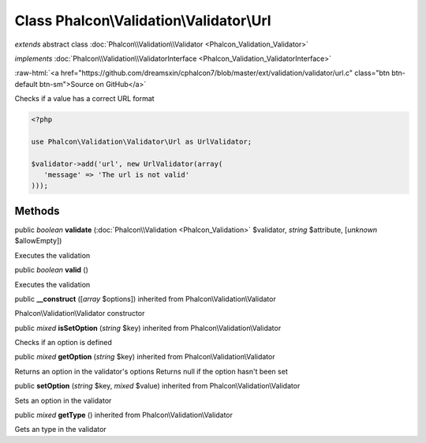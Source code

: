Class **Phalcon\\Validation\\Validator\\Url**
=============================================

*extends* abstract class :doc:`Phalcon\\Validation\\Validator <Phalcon_Validation_Validator>`

*implements* :doc:`Phalcon\\Validation\\ValidatorInterface <Phalcon_Validation_ValidatorInterface>`

.. role:: raw-html(raw)
   :format: html

:raw-html:`<a href="https://github.com/dreamsxin/cphalcon7/blob/master/ext/validation/validator/url.c" class="btn btn-default btn-sm">Source on GitHub</a>`

Checks if a value has a correct URL format  

.. code-block:: php

    <?php

    use Phalcon\Validation\Validator\Url as UrlValidator;
    
    $validator->add('url', new UrlValidator(array(
       'message' => 'The url is not valid'
    )));



Methods
-------

public *boolean*  **validate** (:doc:`Phalcon\\Validation <Phalcon_Validation>` $validator, *string* $attribute, [*unknown* $allowEmpty])

Executes the validation



public *boolean*  **valid** ()

Executes the validation



public  **__construct** ([*array* $options]) inherited from Phalcon\\Validation\\Validator

Phalcon\\Validation\\Validator constructor



public *mixed*  **isSetOption** (*string* $key) inherited from Phalcon\\Validation\\Validator

Checks if an option is defined



public *mixed*  **getOption** (*string* $key) inherited from Phalcon\\Validation\\Validator

Returns an option in the validator's options Returns null if the option hasn't been set



public  **setOption** (*string* $key, *mixed* $value) inherited from Phalcon\\Validation\\Validator

Sets an option in the validator



public *mixed*  **getType** () inherited from Phalcon\\Validation\\Validator

Gets an type in the validator



